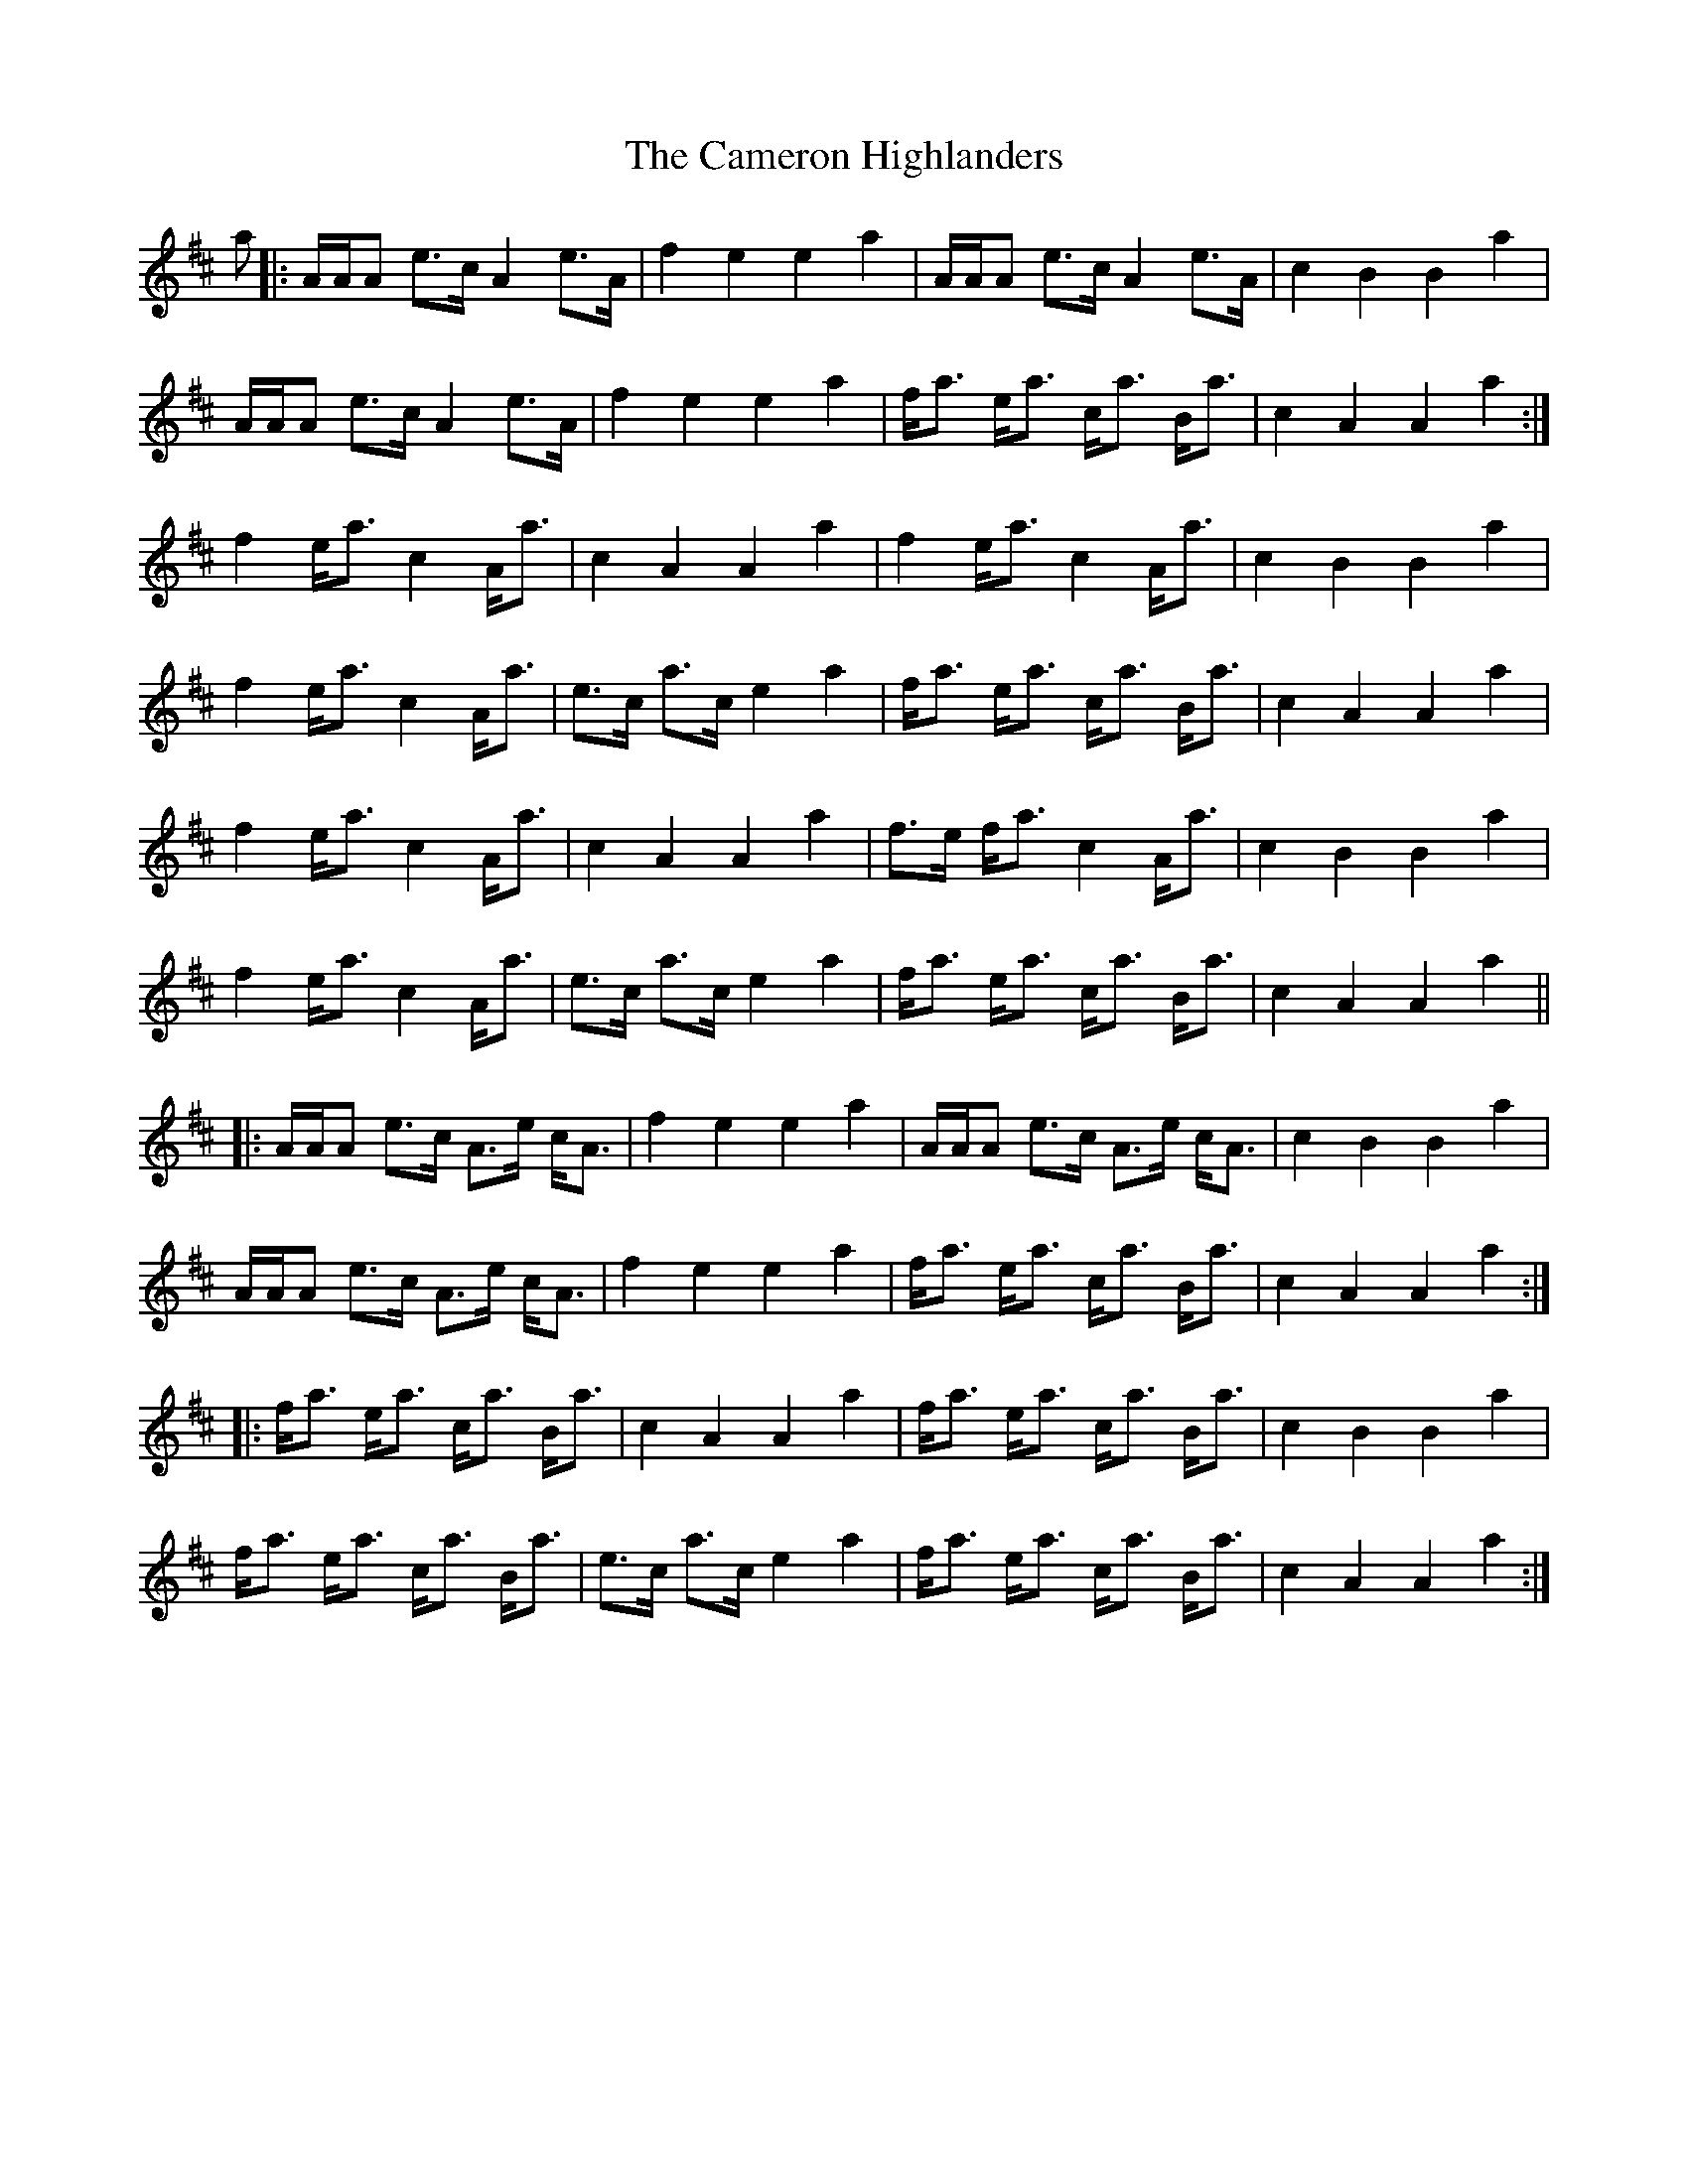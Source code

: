 X: 5926
T: Cameron Highlanders, The
R: march
M: 
K: Dmajor
a|:A/A/A e>c A2 e>A|f2 e2 e2 a2|A/A/A e>c A2 e>A|c2 B2 B2 a2|
A/A/A e>c A2 e>A|f2 e2 e2 a2|f<a e<a c<a B<a|c2 A2 A2 a2:|
f2 e<a c2 A<a|c2 A2 A2 a2|f2 e<a c2 A<a|c2 B2 B2 a2|
f2 e<a c2 A<a|e>c a>c e2 a2|f<a e<a c<a B<a|c2 A2 A2 a2|
f2 e<a c2 A<a|c2 A2 A2 a2|f>e f<a c2 A<a|c2 B2 B2 a2|
f2 e<a c2 A<a|e>c a>c e2 a2|f<a e<a c<a B<a|c2 A2 A2 a2||
|:A/A/A e>c A>e c<A|f2 e2 e2 a2|A/A/A e>c A>e c<A|c2 B2 B2 a2|
A/A/A e>c A>e c<A|f2 e2 e2 a2|f<a e<a c<a B<a|c2 A2 A2 a2:|
|:f<a e<a c<a B<a|c2 A2 A2 a2|f<a e<a c<a B<a|c2 B2 B2 a2|
f<a e<a c<a B<a|e>c a>c e2 a2|f<a e<a c<a B<a|c2 A2 A2 a2:|

